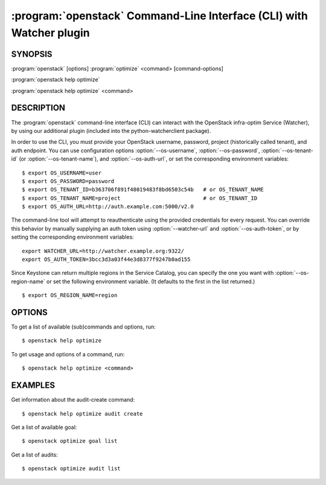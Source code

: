 =====================================================================
:program:`openstack` Command-Line Interface (CLI) with Watcher plugin
=====================================================================

.. program:: openstack
.. highlight:: bash

SYNOPSIS
========

:program:`openstack` [options] :program:`optimize` <command> [command-options]

:program:`openstack help optimize`

:program:`openstack help optimize` <command>


DESCRIPTION
===========

The :program:`openstack` command-line interface (CLI) can interact with the
OpenStack infra-optim Service (Watcher), by using our additional plugin
(included into the python-watcherclient package).

In order to use the CLI, you must provide your OpenStack username, password,
project (historically called tenant), and auth endpoint. You can use
configuration options :option:`--os-username`, :option:`--os-password`,
:option:`--os-tenant-id` (or :option:`--os-tenant-name`),
and :option:`--os-auth-url`, or set the corresponding
environment variables::

    $ export OS_USERNAME=user
    $ export OS_PASSWORD=password
    $ export OS_TENANT_ID=b363706f891f48019483f8bd6503c54b   # or OS_TENANT_NAME
    $ export OS_TENANT_NAME=project                          # or OS_TENANT_ID
    $ export OS_AUTH_URL=http://auth.example.com:5000/v2.0

The command-line tool will attempt to reauthenticate using the provided
credentials for every request. You can override this behavior by manually
supplying an auth token using :option:`--watcher-url` and
:option:`--os-auth-token`, or by setting the corresponding environment variables::

    export WATCHER_URL=http://watcher.example.org:9322/
    export OS_AUTH_TOKEN=3bcc3d3a03f44e3d8377f9247b0ad155

Since Keystone can return multiple regions in the Service Catalog, you can
specify the one you want with :option:`--os-region-name` or set the following
environment variable. (It defaults to the first in the list returned.)
::

    $ export OS_REGION_NAME=region

OPTIONS
=======

To get a list of available (sub)commands and options, run::

    $ openstack help optimize

To get usage and options of a command, run::

    $ openstack help optimize <command>


EXAMPLES
========

Get information about the audit-create command::

    $ openstack help optimize audit create


Get a list of available goal::

    $ openstack optimize goal list


Get a list of audits::

    $ openstack optimize audit list

